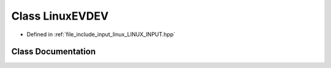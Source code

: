 .. _exhale_class_class_linux_e_v_d_e_v:

Class LinuxEVDEV
================

- Defined in :ref:`file_include_input_linux_LINUX_INPUT.hpp`


Class Documentation
-------------------


.. doxygenclass:: LinuxEVDEV
   :project: Project_DJ_Engine
   :members:
   :protected-members:
   :undoc-members: